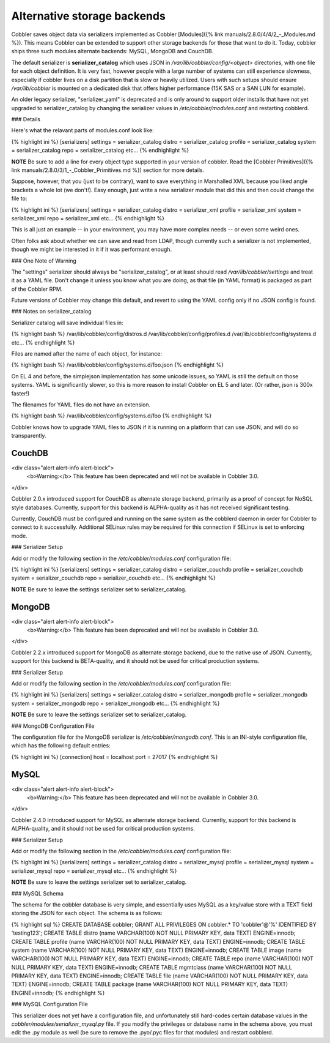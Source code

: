 ****************************
Alternative storage backends
****************************

Cobbler saves object data via serializers implemented as Cobbler [Modules]({% link manuals/2.8.0/4/4/2_-_Modules.md %}).
This means Cobbler can be extended to support other storage backends for those that want to do it. Today, cobbler ships
three such modules alternate backends: MySQL, MongoDB and CouchDB.

The default serializer is **serializer_catalog** which uses JSON in `/var/lib/cobbler/config/\<object\>` directories,
with one file for each object definition. It is very fast, however people with a large number of systems can still
experience slowness, especially if cobbler lives on a disk partition that is slow or heavily utilized. Users with such
setups should ensure `/var/lib/cobbler` is mounted on a dedicated disk that offers higher performance (15K SAS or a SAN
LUN for example).

An older legacy serializer, "serializer_yaml" is deprecated and is only around to support older installs that have not
yet upgraded to serializer_catalog by changing the serializer values in `/etc/cobbler/modules.conf` and restarting
cobblerd.

### Details

Here's what the relavant parts of modules.conf look like:

{% highlight ini %}
[serializers]
settings = serializer_catalog
distro = serializer_catalog
profile = serializer_catalog
system = serializer_catalog
repo = serializer_catalog
etc...
{% endhighlight %}

**NOTE** Be sure to add a line for every object type supported in your version of cobbler. Read the
[Cobbler Primitives]({% link manuals/2.8.0/3/1_-_Cobbler_Primitives.md %}) section for more details.

Suppose, however, that you (just to be contrary), want to save everything in Marshalled XML because you liked angle
brackets a whole lot (we don't!). Easy enough, just write a new serializer module that did this and then could change
the file to:

{% highlight ini %}
[serializers]
settings = serializer_catalog
distro = serializer_xml
profile = serializer_xml
system = serializer_xml
repo = serializer_xml
etc...
{% endhighlight %}

This is all just an example -- in your environment, you may have more complex needs -- or even some weird ones.

Often folks ask about whether we can save and read from LDAP, though currently such a serializer is not implemented,
though we might be interested in it if it was performant enough.

### One Note of Warning

The "settings" serializer should always be "serializer_catalog", or at least should read `/var/lib/cobbler/settings` and
treat it as a YAML file. Don't change it unless you know what you are doing, as that file (in YAML format) is packaged
as part of the Cobbler RPM.

Future versions of Cobbler may change this default, and revert to using the YAML config only if no JSON config is found.

### Notes on serializer_catalog

Serializer catalog will save individual files in:

{% highlight bash %}
/var/lib/cobbler/config/distros.d
/var/lib/cobbler/config/profiles.d
/var/lib/cobbler/config/systems.d
etc...
{% endhighlight %}

Files are named after the name of each object, for instance:

{% highlight bash %}
/var/lib/cobbler/config/systems.d/foo.json
{% endhighlight %}

On EL 4 and before, the simplejson implementation has some unicode issues, so YAML is still the default on those
systems. YAML is significantly slower, so this is more reason to install Cobbler on EL 5 and later. (Or rather, json is
300x faster!)

The filenames for YAML files do not have an extension.

{% highlight bash %}
/var/lib/cobbler/config/systems.d/foo
{% endhighlight %}

Cobbler knows how to upgrade YAML files to JSON if it is running on a platform that can use JSON, and will do so
transparently.

CouchDB
#######

<div class="alert alert-info alert-block">
    <b>Warning:</b> This feature has been deprecated and will not be available in Cobbler 3.0.
</div>

Cobbler 2.0.x introduced support for CouchDB as alternate storage backend, primarily as a proof of concept for NoSQL
style databases. Currently, support for this backend is ALPHA-quality as it has not received significant testing.

Currently, CouchDB must be configured and running on the same system as the cobblerd daemon in order for Cobbler to
connect to it successfully. Additional SELinux rules may be required for this connection if SELinux is set to enforcing
mode.

### Serializer Setup

Add or modify the following section in the `/etc/cobbler/modules.conf` configuration file:

{% highlight ini %}
[serializers]
settings = serializer_catalog
distro = serializer_couchdb
profile = serializer_couchdb
system = serializer_couchdb
repo = serializer_couchdb
etc...
{% endhighlight %}

**NOTE** Be sure to leave the settings serializer set to serializer_catalog.

MongoDB
#######

<div class="alert alert-info alert-block">
    <b>Warning:</b> This feature has been deprecated and will not be available in Cobbler 3.0.
</div>

Cobbler 2.2.x introduced support for MongoDB as alternate storage backend, due to the native use of JSON. Currently,
support for this backend is BETA-quality, and it should not be used for critical production systems.

### Serializer Setup

Add or modify the following section in the `/etc/cobbler/modules.conf` configuration file:

{% highlight ini %}
[serializers]
settings = serializer_catalog
distro = serializer_mongodb
profile = serializer_mongodb
system = serializer_mongodb
repo = serializer_mongodb
etc...
{% endhighlight %}

**NOTE** Be sure to leave the settings serializer set to serializer_catalog.

### MongoDB Configuration File

The configuration file for the MongoDB serializer is `/etc/cobbler/mongodb.conf`. This is an INI-style configuration
file, which has the following default entries:

{% highlight ini %}
[connection]
host = localhost
port = 27017
{% endhighlight %}

MySQL
#####

<div class="alert alert-info alert-block">
    <b>Warning:</b> This feature has been deprecated and will not be available in Cobbler 3.0.
</div>

Cobbler 2.4.0 introduced support for MySQL as alternate storage backend. Currently, support for this backend is
ALPHA-quality, and it should not be used for critical production systems.

### Serializer Setup

Add or modify the following section in the `/etc/cobbler/modules.conf` configuration file:

{% highlight ini %}
[serializers]
settings = serializer_catalog
distro = serializer_mysql
profile = serializer_mysql
system = serializer_mysql
repo = serializer_mysql
etc...
{% endhighlight %}

**NOTE** Be sure to leave the settings serializer set to serializer_catalog.

### MySQL Schema

The schema for the cobbler database is very simple, and essentially uses MySQL as a key/value store with a TEXT field
storing the JSON for each object. The schema is as follows:

{% highlight sql %}
CREATE DATABASE cobbler;
GRANT ALL PRIVILEGES ON cobbler.* TO 'cobbler'@'%' IDENTIFIED BY 'testing123';
CREATE TABLE distro (name VARCHAR(100) NOT NULL PRIMARY KEY, data TEXT) ENGINE=innodb;
CREATE TABLE profile (name VARCHAR(100) NOT NULL PRIMARY KEY, data TEXT) ENGINE=innodb;
CREATE TABLE system (name VARCHAR(100) NOT NULL PRIMARY KEY, data TEXT) ENGINE=innodb;
CREATE TABLE image (name VARCHAR(100) NOT NULL PRIMARY KEY, data TEXT) ENGINE=innodb;
CREATE TABLE repo (name VARCHAR(100) NOT NULL PRIMARY KEY, data TEXT) ENGINE=innodb;
CREATE TABLE mgmtclass (name VARCHAR(100) NOT NULL PRIMARY KEY, data TEXT) ENGINE=innodb;
CREATE TABLE file (name VARCHAR(100) NOT NULL PRIMARY KEY, data TEXT) ENGINE=innodb;
CREATE TABLE package (name VARCHAR(100) NOT NULL PRIMARY KEY, data TEXT) ENGINE=innodb;
{% endhighlight %}

### MySQL Configuration File

This serializer does not yet have a configuration file, and unfortunately still hard-codes certain database values in
the `cobbler/modules/serializer_mysql.py` file. If you modify the privileges or database name in the schema above, you
must edit the .py module as well (be sure to remove the .pyo/.pyc files for that modules) and restart cobblerd.

